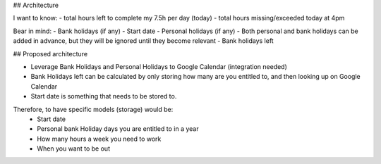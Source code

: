 ## Architecture

I want to know:
- total hours left to complete my 7.5h per day (today)
- total hours missing/exceeded today at 4pm

Bear in mind:
- Bank holidays (if any)
- Start date
- Personal holidays (if any)
- Both personal and bank holidays can be added in advance, but they will be ignored until they become relevant
- Bank holidays left


## Proposed architecture

- Leverage Bank Holidays and Personal Holidays to Google Calendar (integration needed)
- Bank Holidays left can be calculated by only storing how many are you entitled to, and then looking up on Google Calendar
- Start date is something that needs to be stored to.

Therefore, to have specific models (storage) would be:
 - Start date
 - Personal bank Holiday days you are entitled to in a year
 - How many hours a week you need to work
 - When you want to be out